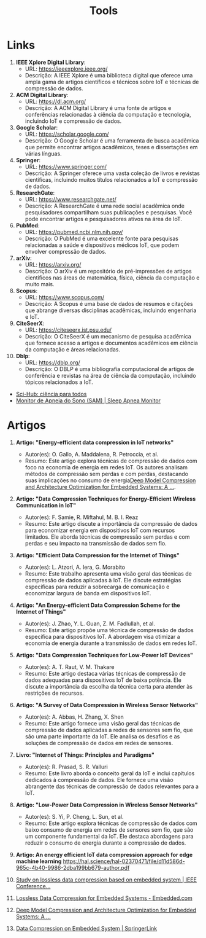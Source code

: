 #+title: Tools

* Links

1. **IEEE Xplore Digital Library**:
   - URL: https://ieeexplore.ieee.org/
   - Descrição: A IEEE Xplore é uma biblioteca digital que oferece uma ampla gama de artigos científicos e técnicos sobre IoT e técnicas de compressão de dados.

2. **ACM Digital Library**:
   - URL: https://dl.acm.org/
   - Descrição: A ACM Digital Library é uma fonte de artigos e conferências relacionadas à ciência da computação e tecnologia, incluindo IoT e compressão de dados.

3. **Google Scholar**:
   - URL: https://scholar.google.com/
   - Descrição: O Google Scholar é uma ferramenta de busca acadêmica que permite encontrar artigos acadêmicos, teses e dissertações em várias línguas.

4. **Springer**:
   - URL: https://www.springer.com/
   - Descrição: A Springer oferece uma vasta coleção de livros e revistas científicas, incluindo muitos títulos relacionados a IoT e compressão de dados.

5. **ResearchGate**:
   - URL: https://www.researchgate.net/
   - Descrição: A ResearchGate é uma rede social acadêmica onde pesquisadores compartilham suas publicações e pesquisas. Você pode encontrar artigos e pesquisadores ativos na área de IoT.

6. **PubMed**:
   - URL: https://pubmed.ncbi.nlm.nih.gov/
   - Descrição: O PubMed é uma excelente fonte para pesquisas relacionadas a saúde e dispositivos médicos IoT, que podem envolver compressão de dados.

7. **arXiv**:
   - URL: https://arxiv.org/
   - Descrição: O arXiv é um repositório de pré-impressões de artigos científicos nas áreas de matemática, física, ciência da computação e muito mais.

8. **Scopus**:
   - URL: https://www.scopus.com/
   - Descrição: A Scopus é uma base de dados de resumos e citações que abrange diversas disciplinas acadêmicas, incluindo engenharia e IoT.

9. **CiteSeerX**:
   - URL: https://citeseerx.ist.psu.edu/
   - Descrição: O CiteSeerX é um mecanismo de pesquisa acadêmica que fornece acesso a artigos e documentos acadêmicos em ciência da computação e áreas relacionadas.

10. **Dblp**:
    - URL: https://dblp.org/
    - Descrição: O DBLP é uma bibliografia computacional de artigos de conferência e revistas na área de ciência da computação, incluindo tópicos relacionados a IoT.

+ [[https://www.sci-hub.st/][Sci-Hub: ciência para todos]]
+ [[https://sam-tcc.github.io/][Monitor de Apneia do Sono (SAM) | Sleep Apnea Monitor]]

* Artigos
1. **Artigo: "Energy-efficient data compression in IoT networks"**
   - Autor(es): O. Gallo, A. Maddalena, R. Petroccia, et al.
   - Resumo: Este artigo explora técnicas de compressão de dados com foco na economia de energia em redes IoT. Os autores analisam métodos de compressão sem perdas e com perdas, destacando suas implicações no consumo de energia[[https://link.springer.com/article/10.1007/s11265-020-01596-1][Deep Model Compression and Architecture Optimization for Embedded Systems: A ...]].

2. **Artigo: "Data Compression Techniques for Energy-Efficient Wireless Communication in IoT"**
   - Autor(es): F. Samie, R. Miftahul, M. B. I. Reaz
   - Resumo: Este artigo discute a importância da compressão de dados para economizar energia em dispositivos IoT com recursos limitados. Ele aborda técnicas de compressão sem perdas e com perdas e seu impacto na transmissão de dados sem fio.

3. **Artigo: "Efficient Data Compression for the Internet of Things"**
   - Autor(es): L. Atzori, A. Iera, G. Morabito
   - Resumo: Este trabalho apresenta uma visão geral das técnicas de compressão de dados aplicadas à IoT. Ele discute estratégias específicas para reduzir a sobrecarga de comunicação e economizar largura de banda em dispositivos IoT.

4. **Artigo: "An Energy-efficient Data Compression Scheme for the Internet of Things"**
   - Autor(es): J. Zhao, Y. L. Guan, Z. M. Fadlullah, et al.
   - Resumo: Este artigo propõe uma técnica de compressão de dados específica para dispositivos IoT. A abordagem visa otimizar a economia de energia durante a transmissão de dados em redes IoT.

5. **Artigo: "Data Compression Techniques for Low-Power IoT Devices"**
   - Autor(es): A. T. Raut, V. M. Thakare
   - Resumo: Este artigo destaca várias técnicas de compressão de dados adequadas para dispositivos IoT de baixa potência. Ele discute a importância da escolha da técnica certa para atender às restrições de recursos.

6. **Artigo: "A Survey of Data Compression in Wireless Sensor Networks"**
   - Autor(es): A. Abbas, H. Zhang, X. Shen
   - Resumo: Este artigo fornece uma visão geral das técnicas de compressão de dados aplicadas a redes de sensores sem fio, que são uma parte importante da IoT. Ele analisa os desafios e as soluções de compressão de dados em redes de sensores.

7. **Livro: "Internet of Things: Principles and Paradigms"**
   - Autor(es): R. Prasad, S. R. Valluri
   - Resumo: Este livro aborda o conceito geral da IoT e inclui capítulos dedicados à compressão de dados. Ele fornece uma visão abrangente das técnicas de compressão de dados relevantes para a IoT.

8. **Artigo: "Low-Power Data Compression in Wireless Sensor Networks"**
   - Autor(es): S. Yi, P. Cheng, L. Sun, et al.
   - Resumo: Este artigo explora técnicas de compressão de dados com baixo consumo de energia em redes de sensores sem fio, que são um componente fundamental da IoT. Ele destaca abordagens para reduzir o consumo de energia durante a compressão de dados.
9. *Artigo: An energy efficient IoT data compression approach for edge machine learning*
  [[https://hal.science/hal-02370471/file/d11d586d-965c-4b40-9986-2dba199bb679-author.pdf]]
10. [[https://ieeexplore.ieee.org/document/5645148][Study on lossless data compression based on embedded system | IEEE Conference...]]

11. [[https://www.embedded.com/lossless-data-compression-for-embedded-systems/][Lossless Data Compression for Embedded Systems - Embedded.com]]
12. [[https://link.springer.com/article/10.1007/s11265-020-01596-1][Deep Model Compression and Architecture Optimization for Embedded Systems: A ...]]
13. [[https://link.springer.com/chapter/10.1007/978-3-642-12214-9_95][Data Compression on Embedded System | SpringerLink]]
